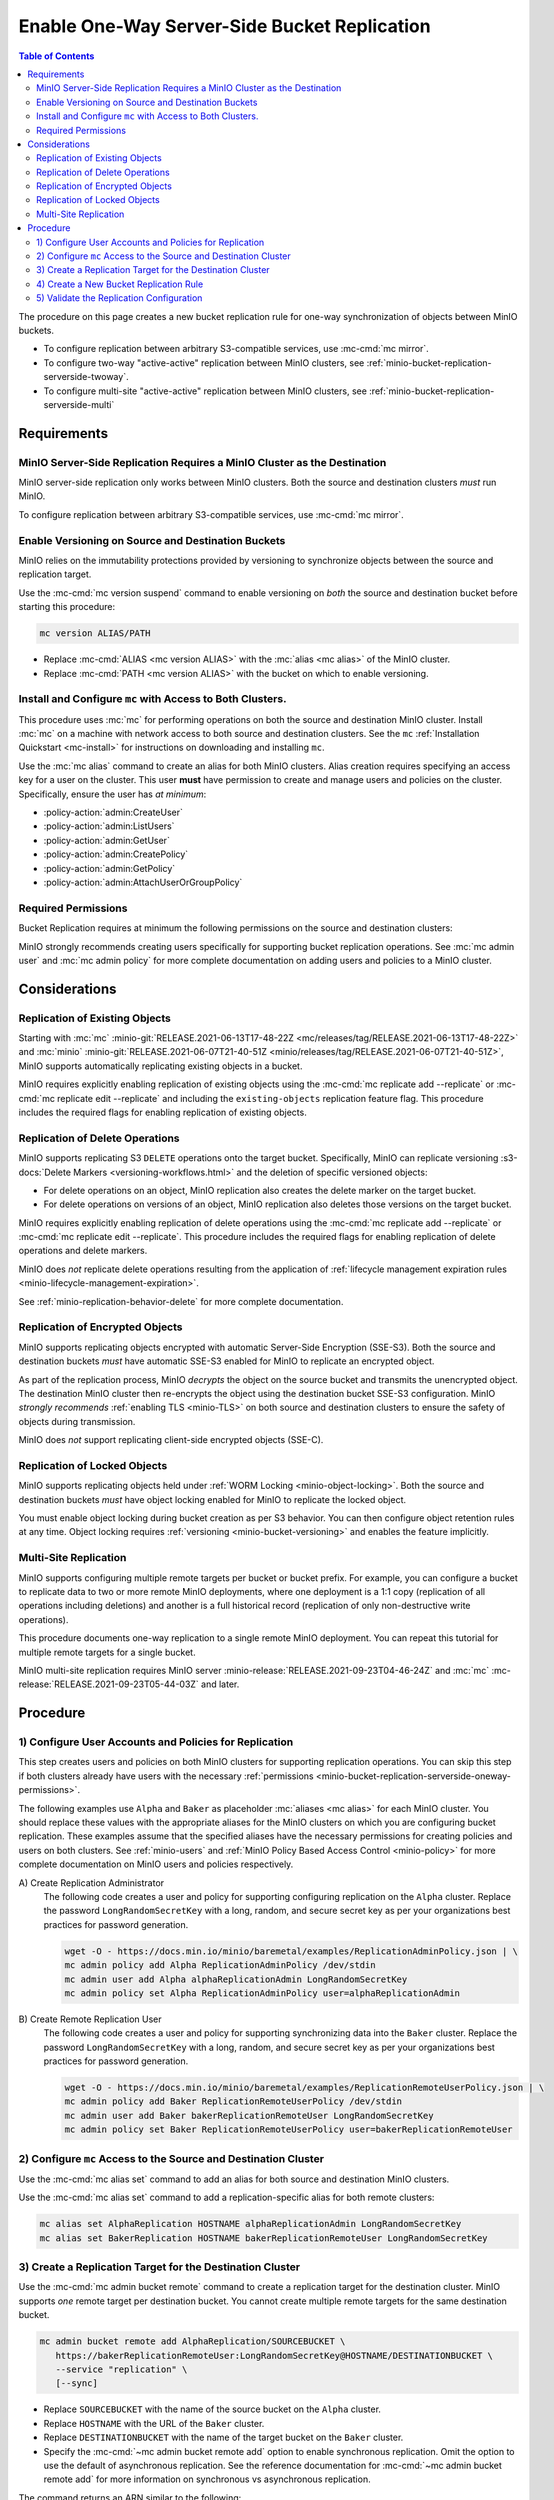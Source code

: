 .. _minio-bucket-replication-serverside-oneway:

=============================================
Enable One-Way Server-Side Bucket Replication
=============================================

.. default-domain:: minio

.. contents:: Table of Contents
   :local:
   :depth: 2


The procedure on this page creates a new bucket replication rule for
one-way synchronization of objects between MinIO buckets.

.. image:: /images/replication/active-passive-oneway-replication.svg
   :width: 450px
   :alt: Active-Passive Replication synchronizes data from a source MinIO cluster to a remote MinIO cluster.
   :align: center

- To configure replication between arbitrary S3-compatible services, use
  :mc-cmd:`mc mirror`.

- To configure two-way "active-active" replication between MinIO clusters,
  see :ref:`minio-bucket-replication-serverside-twoway`.

- To configure multi-site "active-active" replication between MinIO clusters,
  see :ref:`minio-bucket-replication-serverside-multi`

.. seealso::

   - Use the :mc-cmd:`mc replicate edit` command to modify an existing
     replication rule.

   - Use the :mc-cmd:`mc replicate edit` command with the
     :mc-cmd:`--state "disable" <mc replicate edit --state>` flag to
     disable an existing replication rule.

   - Use the :mc-cmd:`mc replicate rm` command to remove an existing replication
     rule.

.. _minio-bucket-replication-serverside-oneway-requirements:

Requirements
------------

MinIO Server-Side Replication Requires a MinIO Cluster as the Destination
~~~~~~~~~~~~~~~~~~~~~~~~~~~~~~~~~~~~~~~~~~~~~~~~~~~~~~~~~~~~~~~~~~~~~~~~~

MinIO server-side replication only works between MinIO clusters. Both the
source and destination clusters *must* run MinIO. 

To configure replication between arbitrary S3-compatible services,
use :mc-cmd:`mc mirror`.

Enable Versioning on Source and Destination Buckets
~~~~~~~~~~~~~~~~~~~~~~~~~~~~~~~~~~~~~~~~~~~~~~~~~~~

MinIO relies on the immutability protections provided by versioning to
synchronize objects between the source and replication target.

Use the :mc-cmd:`mc version suspend` command to enable versioning on 
*both* the source and destination bucket before starting this procedure:

.. code-block:: shell
   :class: copyable

   mc version ALIAS/PATH

- Replace :mc-cmd:`ALIAS <mc version ALIAS>` with the
  :mc:`alias <mc alias>` of the MinIO cluster.

- Replace :mc-cmd:`PATH <mc version ALIAS>` with the bucket on which
  to enable versioning.

Install and Configure ``mc`` with Access to Both Clusters.
~~~~~~~~~~~~~~~~~~~~~~~~~~~~~~~~~~~~~~~~~~~~~~~~~~~~~~~~~~

This procedure uses :mc:`mc` for performing operations on both the source and
destination MinIO cluster. Install :mc:`mc` on a machine with network access to
both source and destination clusters. See the ``mc`` 
:ref:`Installation Quickstart <mc-install>` for instructions on downloading and
installing ``mc``.

Use the :mc:`mc alias` command to create an alias for both MinIO clusters.
Alias creation requires specifying an access key for a user on the cluster.
This user **must** have permission to create and manage users and policies
on the cluster. Specifically, ensure the user has *at minimum*:

- :policy-action:`admin:CreateUser`
- :policy-action:`admin:ListUsers`
- :policy-action:`admin:GetUser`
- :policy-action:`admin:CreatePolicy`
- :policy-action:`admin:GetPolicy`
- :policy-action:`admin:AttachUserOrGroupPolicy`

.. _minio-bucket-replication-serverside-oneway-permissions:

Required Permissions
~~~~~~~~~~~~~~~~~~~~

Bucket Replication requires at minimum the following permissions on the 
source and destination clusters:

.. tab-set::

   .. tab-item:: Replication Admin

      The following policy provides permissions for configuring and enabling
      replication on a cluster. 

      .. literalinclude:: /extra/examples/ReplicationAdminPolicy.json
         :class: copyable
         :language: json

      - The ``"EnableRemoteBucketConfiguration"`` statement grants permission
        for creating a remote target for supporting replication.

      - The ``"EnableReplicationRuleConfiguration"`` statement grants permission
        for creating replication rules on a bucket. The ``"arn:aws:s3:::*``
        resource applies the replication permissions to *any* bucket on the
        source cluster. You can restrict the user policy to specific buckets
        as-needed.

      Use the :mc-cmd:`mc admin policy add` to add this policy to the
      source cluster. Use :mc-cmd:`mc admin user add` to create a user
      on the source cluster and :mc-cmd:`mc admin policy set` to associate
      the policy to that new user.

   .. tab-item:: Replication Remote User

      The following policy provides permissions for enabling synchronization of
      replicated data *into* the cluster. 

      .. literalinclude:: /extra/examples/ReplicationRemoteUserPolicy.json
         :class: copyable
         :language: json

      - The ``"EnableReplicationOnBucket"`` statement grants permission for 
        a remote target to retrieve bucket-level configuration for supporting
        replication operations on *all* buckets in the MinIO cluster. To
        restrict the policy to specific buckets, specify those buckets as an
        element in the ``Resource`` array similar to
        ``"arn:aws:s3:::bucketName"``.

      - The ``"EnableReplicatingDataIntoBucket"`` statement grants permission
        for a remote target to synchronize data into *any* bucket in the MinIO
        cluster. To restrict the policy to specific buckets, specify those 
        buckets as an element in the ``Resource`` array similar to 
        ``"arn:aws:s3:::bucketName/*"``.

      Use the :mc-cmd:`mc admin policy add` to add this policy to the
      destination cluster. Use :mc-cmd:`mc admin user add` to create a user
      on the destination cluster and :mc-cmd:`mc admin policy set` to associate
      the policy to that new user.
      
MinIO strongly recommends creating users specifically for supporting 
bucket replication operations. See 
:mc:`mc admin user` and :mc:`mc admin policy` for more complete
documentation on adding users and policies to a MinIO cluster.

Considerations
--------------

Replication of Existing Objects
~~~~~~~~~~~~~~~~~~~~~~~~~~~~~~~

Starting with :mc:`mc` :minio-git:`RELEASE.2021-06-13T17-48-22Z
<mc/releases/tag/RELEASE.2021-06-13T17-48-22Z>` and :mc:`minio`
:minio-git:`RELEASE.2021-06-07T21-40-51Z
<minio/releases/tag/RELEASE.2021-06-07T21-40-51Z>`, MinIO supports automatically
replicating existing objects in a bucket.

MinIO requires explicitly enabling replication of existing objects using the
:mc-cmd:`mc replicate add --replicate` or
:mc-cmd:`mc replicate edit --replicate` and including the 
``existing-objects`` replication feature flag. This procedure includes the
required flags for enabling replication of existing objects.

Replication of Delete Operations
~~~~~~~~~~~~~~~~~~~~~~~~~~~~~~~~

MinIO supports replicating S3 ``DELETE`` operations onto the target bucket. 
Specifically, MinIO can replicate versioning
:s3-docs:`Delete Markers <versioning-workflows.html>` and the deletion
of specific versioned objects:

- For delete operations on an object, MinIO replication also creates the delete
  marker on the target bucket.

- For delete operations on versions of an object,
  MinIO replication also deletes those versions on the target bucket.

MinIO requires explicitly enabling replication of delete operations using the
:mc-cmd:`mc replicate add --replicate` or 
:mc-cmd:`mc replicate edit --replicate`. This procedure includes the
required flags for enabling replication of delete operations and delete markers.

MinIO does *not* replicate delete operations resulting from the 
application of :ref:`lifecycle management expiration rules
<minio-lifecycle-management-expiration>`.

See :ref:`minio-replication-behavior-delete` for more complete documentation.

Replication of Encrypted Objects
~~~~~~~~~~~~~~~~~~~~~~~~~~~~~~~~

MinIO supports replicating objects encrypted with automatic 
Server-Side Encryption (SSE-S3). Both the source and destination buckets
*must* have automatic SSE-S3 enabled for MinIO to replicate an encrypted object.

As part of the replication process, MinIO *decrypts* the object on the source
bucket and transmits the unencrypted object. The destination MinIO cluster then
re-encrypts the object using the destination bucket SSE-S3 configuration. MinIO
*strongly recommends* :ref:`enabling TLS <minio-TLS>` on both source and
destination clusters to ensure the safety of objects during transmission.

MinIO does *not* support replicating client-side encrypted objects 
(SSE-C).

Replication of Locked Objects
~~~~~~~~~~~~~~~~~~~~~~~~~~~~~

MinIO supports replicating objects held under
:ref:`WORM Locking <minio-object-locking>`. Both the source and destination
buckets *must* have object locking enabled for MinIO to replicate the locked
object.

You must enable object locking during bucket creation as per S3 behavior. 
You can then configure object retention rules at any time.
Object locking requires :ref:`versioning <minio-bucket-versioning>` and
enables the feature implicitly.

Multi-Site Replication
~~~~~~~~~~~~~~~~~~~~~~

MinIO supports configuring multiple remote targets per
bucket or bucket prefix. For example, you can configure a bucket to replicate
data to two or more remote MinIO deployments, where one deployment is a 1:1 copy
(replication of all operations including deletions) and another is a full
historical record (replication of only non-destructive write operations).

This procedure documents one-way replication to a single remote MinIO
deployment. You can repeat this tutorial for multiple remote targets for a
single bucket.

MinIO multi-site replication requires MinIO server
:minio-release:`RELEASE.2021-09-23T04-46-24Z` and :mc:`mc`
:mc-release:`RELEASE.2021-09-23T05-44-03Z` and later.

Procedure
---------

1) Configure User Accounts and Policies for Replication
~~~~~~~~~~~~~~~~~~~~~~~~~~~~~~~~~~~~~~~~~~~~~~~~~~~~~~~

This step creates users and policies on both MinIO clusters for
supporting replication operations. You can skip this step if both
clusters already have users with the necessary
:ref:`permissions <minio-bucket-replication-serverside-oneway-permissions>`.

The following examples use ``Alpha`` and ``Baker`` as placeholder :mc:`aliases
<mc alias>` for each MinIO cluster. You should replace these values with the
appropriate aliases for the MinIO clusters on which you are configuring bucket
replication. These examples assume that the specified aliases have
the necessary permissions for creating policies and users on both clusters. See
:ref:`minio-users` and :ref:`MinIO Policy Based Access Control <minio-policy>` for more complete documentation on
MinIO users and policies respectively.

A\) Create Replication Administrator
   The following code creates a user and policy for supporting configuring
   replication on the ``Alpha`` cluster. Replace the
   password ``LongRandomSecretKey`` with a long, random, and secure secret key 
   as per your organizations best practices for password generation.

   .. code-block:: shell
      :class: copyable

      wget -O - https://docs.min.io/minio/baremetal/examples/ReplicationAdminPolicy.json | \
      mc admin policy add Alpha ReplicationAdminPolicy /dev/stdin
      mc admin user add Alpha alphaReplicationAdmin LongRandomSecretKey
      mc admin policy set Alpha ReplicationAdminPolicy user=alphaReplicationAdmin

B\) Create Remote Replication User
   The following code creates a user and policy for supporting synchronizing
   data into the ``Baker`` cluster. Replace the password
   ``LongRandomSecretKey`` with a long, random, and secure secret key as per
   your organizations best practices for password generation.

   .. code-block:: shell
      :class: copyable
      
      wget -O - https://docs.min.io/minio/baremetal/examples/ReplicationRemoteUserPolicy.json | \
      mc admin policy add Baker ReplicationRemoteUserPolicy /dev/stdin
      mc admin user add Baker bakerReplicationRemoteUser LongRandomSecretKey
      mc admin policy set Baker ReplicationRemoteUserPolicy user=bakerReplicationRemoteUser

2) Configure ``mc`` Access to the Source and Destination Cluster
~~~~~~~~~~~~~~~~~~~~~~~~~~~~~~~~~~~~~~~~~~~~~~~~~~~~~~~~~~~~~~~~

Use the :mc-cmd:`mc alias set` command to add an alias for both source 
and destination MinIO clusters. 

Use the :mc-cmd:`mc alias set` command to add a replication-specific alias for
both remote clusters:

.. code-block:: shell
   :class: copyable

   mc alias set AlphaReplication HOSTNAME alphaReplicationAdmin LongRandomSecretKey
   mc alias set BakerReplication HOSTNAME bakerReplicationRemoteUser LongRandomSecretKey

3) Create a Replication Target for the Destination Cluster
~~~~~~~~~~~~~~~~~~~~~~~~~~~~~~~~~~~~~~~~~~~~~~~~~~~~~~~~~~

Use the :mc-cmd:`mc admin bucket remote` command to create a replication target
for the destination cluster. MinIO supports *one* remote target per destination
bucket. You cannot create multiple remote targets for the same destination
bucket.

.. code-block:: shell
   :class: copyable

   mc admin bucket remote add AlphaReplication/SOURCEBUCKET \
      https://bakerReplicationRemoteUser:LongRandomSecretKey@HOSTNAME/DESTINATIONBUCKET \
      --service "replication" \
      [--sync]

- Replace ``SOURCEBUCKET`` with the name of the source bucket on the 
  ``Alpha`` cluster.

- Replace ``HOSTNAME`` with the URL of the ``Baker`` cluster.

- Replace ``DESTINATIONBUCKET`` with the name of the target bucket on the
  ``Baker`` cluster.

- Specify the :mc-cmd:`~mc admin bucket remote add` option to
  enable synchronous replication. Omit the option to use the default of 
  asynchronous replication. See the reference documentation for 
  :mc-cmd:`~mc admin bucket remote add` for more information
  on synchronous vs asynchronous replication.

The command returns an ARN similar to the following:

.. code-block:: shell

   Role ARN = 'arn:minio:replication::<UUID>:DESTINATIONBUCKET'

Copy the ARN string for use in the next step.

4) Create a New Bucket Replication Rule
~~~~~~~~~~~~~~~~~~~~~~~~~~~~~~~~~~~~~~~

Use the :mc-cmd:`mc replicate add` command to add the new server-side
replication rule to the source MinIO cluster. 

.. code-block:: shell
   :class: copyable

   mc replicate add AlphaReplication/SOURCEBUCKET \
      --remote-bucket 'arn:minio:replication::<UUID>:DESTINATIONBUCKET' \
      --replicate "delete,delete-marker,existing-objects"

- Replace ``SOURCEBUCKET`` with the name of the bucket from which Alpha
  replicates data. The name *must* match the bucket specified when
  creating the remote target in the previous step.

- Replace the ``--remote-bucket`` value with the ARN returned in the previous
  step. Ensure you specify the ARN created on the ``Alpha`` cluster. You can use
  :mc-cmd:`mc admin bucket remote ls` to list all remote ARNs configured on the
  cluster.

- The ``--replicate "delete,delete-marker,existing-objects"`` flag enables
  the following replication features:
  
  - :ref:`Replication of Deletes <minio-replication-behavior-delete>` 
  - :ref:`Replication of existing Objects <minio-replication-behavior-existing-objects>`
  
  See :mc-cmd:`mc replicate add --replicate` for more complete
  documentation. Omit these fields to disable replication of delete operations
  or replication of existing objects respectively.

Specify any other supported optional arguments for 
:mc-cmd:`mc replicate add`.

5) Validate the Replication Configuration
~~~~~~~~~~~~~~~~~~~~~~~~~~~~~~~~~~~~~~~~~

Use :mc-cmd:`mc cp` to copy a new object to the source bucket. 

.. code-block:: shell
   :class: copyable

   mc cp ~/foo.txt Alpha/SOURCEBUCKET

Use :mc-cmd:`mc ls` to verify the object exists on the destination bucket:

.. code-block:: shell
   :class: copyable

   mc ls Baker/DESTINATIONBUCKET

If the remote target was configured *without* the 
:mc-cmd:`~mc admin bucket remote add` option, the destination
bucket may have some delay before it receives the new object.
